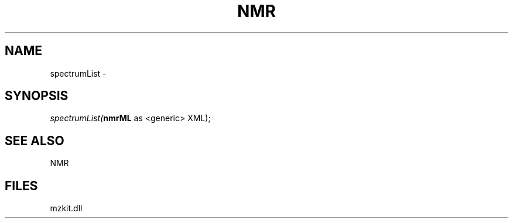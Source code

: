 .\" man page create by R# package system.
.TH NMR 1 2000-1月 "spectrumList" "spectrumList"
.SH NAME
spectrumList \- 
.SH SYNOPSIS
\fIspectrumList(\fBnmrML\fR as <generic> XML);\fR
.SH SEE ALSO
NMR
.SH FILES
.PP
mzkit.dll
.PP
